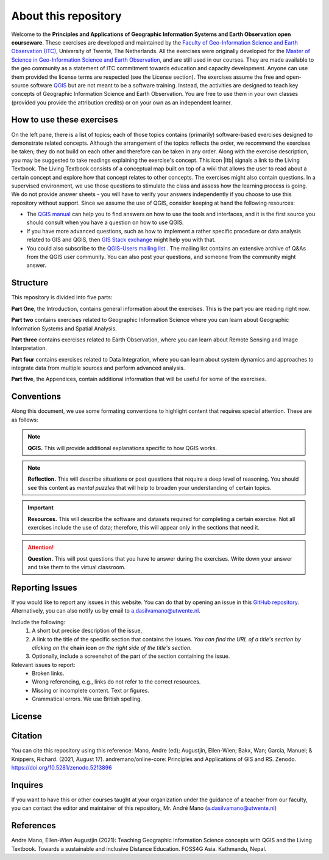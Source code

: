 About this repository
=====================

Welcome to the **Principles and Applications of Geographic Information Systems and Earth Observation open courseware**. These exercises are developed and maintained by the `Faculty of Geo-Information Science and Earth Observation (ITC) <https://www.itc.nl/>`_, University of Twente, The Netherlands.
All the exercises were originally developed for the `Master of Science in Geo-Information Science and Earth Observation <https://www.itc.nl/education/studyfinder/geo-information-science-earth-observation//>`_, and are still used in our courses. They are made available to the geo community as a statement of ITC commitment towards education and capacity development. Anyone can use them provided the license terms are respected (see the License section).
The exercises assume the free and open-source software `QGIS <https://qgis.org/>`_ but are not meant to be a software training. Instead, the activities are designed to teach key concepts of Geographic Information Science and Earth Observation. You are free to use them in your own classes (provided you provide the attribution credits) or on your own as an independent learner.

How to use these exercises
--------------------------

On the left pane, there is a list of topics; each of those topics contains (primarily) software-based exercises designed to demonstrate related concepts. Although the arrangement of the topics reflects the order, we recommend the exercises be taken; they do not build on each other and therefore can be taken in any order.
Along with the exercise description, you may be suggested to take readings explaining the exercise's concept. This icon |ltb| signals a link to the Living Textbook. The Living Textbook consists of a conceptual map built on top of a wiki that allows the user to read about a certain concept and explore how that concept relates to other concepts.
The exercises might also contain questions. In a supervised environment, we use those questions to stimulate the class and assess how the learning process is going. We do not provide answer sheets -  you will have to verify your answers independently if you choose to use this repository without support.
Since we assume the use of QGIS, consider keeping at hand the following resources:

+	The `QGIS manual <https://docs.qgis.org/3.22/en/docs/user_manual/index.html>`_ can help you to find answers on how to use the tools and interfaces, and it is the first source you should consult when you have a question on how to use QGIS.

+	If you have more advanced questions, such as how to implement a rather specific procedure or data analysis related to GIS and QGIS, then `GIS Stack exchange <https://gis.stackexchange.com/>`_ might help you with that.

+	You could also subscribe to the `QGIS-Users mailing list <https://lists.osgeo.org/mailman/listinfo/qgis-user>`_ . The mailing list contains an extensive archive of Q&As from the QGIS user community. You can also post your questions, and someone from the community might answer.


Structure
---------

This repository is divided into five parts:

**Part One**, the Introduction, contains general information about the exercises. This is the part you are reading right now.

**Part two** contains exercises related to Geographic Information Science where you can learn about Geographic Information Systems and Spatial Analysis.

**Part three** contains exercises related to Earth Observation, where you can learn about Remote Sensing and Image Interpretation.

**Part four** contains exercises related to Data Integration, where you can learn about system dynamics and approaches to integrate data from multiple sources and perform advanced analysis.

**Part five**, the Appendices, contain additional information that will be useful for some of the exercises.


Conventions
-----------

Along this document, we use some formating conventions to highlight content that requires special attention. These are as follows:

.. note:: 
   **QGIS.**
   This will provide additional explanations specific to how QGIS works. 

.. note:: 
   **Reflection.**
   This will describe situations or post questions that require a deep level of reasoning. You should see this content as *mental puzzles* that will help to broaden your understanding of certain topics.   

.. important:: 
   **Resources.**
   This will describe the software and datasets required for completing a certain exercise. Not all exercises include the use of data; therefore, this will appear only in the sections that need it. 


.. attention:: 
   **Question.**
   This will post questions that you have to answer during the exercises. Write down your answer and take them to the virtual classroom.


Reporting Issues
----------------

If you would like to report any issues in this website. You can do that by opening an issue in this `GitHub repository <https://github.com/manuGil/issues-core-online/issues>`_. Alternatively, you can also notify us by email to a.dasilvamano@utwente.nl.

Include the following:
   1. A short but precise description of the issue,
   2. A link to the title of the specific section that contains the issues. *You can find the URL of a title's section by clicking on the*  **chain icon**  *on the right side of the title's section.*
   3. Optionally, include a screenshot of the part of the section containing the issue.

Relevant issues to report:
   + Broken links. 
   + Wrong referencing, e.g., links do not refer to the correct resources. 
   + Missing or incomplete content. Text or figures.
   + Grammatical errors. We use British spelling.


License
-------

.. raw:: html
   :file: _static/cc_license.html

Citation
--------

You can cite this repository using this reference:
Mano, Andre (ed); Augustjin, Ellen-Wien; Bakx, Wan; Garcia, Manuel; & Knippers, Richard. (2021, August 17). andremano/online-core: Principles and Applications of GIS and RS. Zenodo. https://doi.org/10.5281/zenodo.5213896

Inquires
--------

If you want to have this or other courses taught at your organization under the guidance of a teacher from our faculty, you can contact the editor and maintainer of this repository, Mr. André Mano (a.dasilvamano@utwente.nl)


References
----------

Andre Mano, Ellen-Wien Augustjin (2021): Teaching Geographic Information Science concepts with QGIS and the Living Textbook. Towards a sustainable and inclusive Distance Education. FOSS4G Asia. Kathmandu, Nepal.

.. sectionauthor:: André Mano and Manuel G. Garcia
